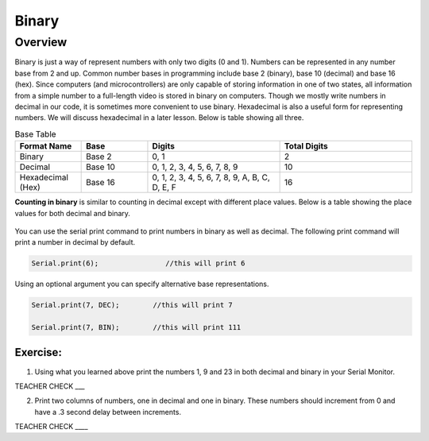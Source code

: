 Binary
======

Overview
--------

Binary is just a way of represent numbers with only two digits (0 and 1). Numbers can be represented in any number base from 2 and up. Common number bases in programming include base 2 (binary), base 10 (decimal) and base 16 (hex). Since computers (and microcontrollers) are only capable of storing information in one of two states, all information from a simple number to a full-length video is stored in binary on computers. Though we mostly write numbers in decimal in our code, it is sometimes more convenient to use binary. Hexadecimal is also a useful form for representing numbers. We will discuss hexadecimal in a later lesson. Below is table showing all three.

.. list-table:: Base Table
   :widths: 25 25 50 50
   :header-rows: 1

   * - Format Name
     - Base
     - Digits
     - Total Digits
   * - Binary
     - Base 2
     - 0, 1
     - 2
   * - Decimal
     - Base 10
     - 0, 1, 2, 3, 4, 5, 6, 7, 8, 9
     - 10
   * - Hexadecimal (Hex)
     - Base 16
     - 0, 1, 2, 3, 4, 5, 6, 7, 8, 9, A, B, C, D, E, F
     - 16


**Counting in binary** is similar to counting in decimal except with different place values. Below is a table showing the place values for both decimal and binary. 
 
.. figure:: images/decbin.png

You can use the serial print command to print numbers in binary as well as decimal. The following print command will print a number in decimal by default.

.. code-block:: C

   Serial.print(6);                //this will print 6

Using an optional argument you can specify alternative base representations.

.. code-block:: C

   Serial.print(7, DEC);        //this will print 7

   Serial.print(7, BIN);        //this will print 111


Exercise:
~~~~~~~~~

1. Using what you learned above print the numbers 1, 9 and 23 in both decimal and binary in your Serial Monitor.

TEACHER CHECK \_\_\_

2. Print two columns of numbers, one in decimal and one in binary. These numbers should increment from 0 and have a .3 second delay between increments.

TEACHER CHECK \_\_\_\_

